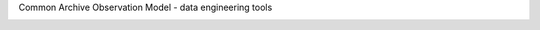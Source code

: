 Common Archive Observation Model - data engineering tools


.. image:: https://img.shields.io/pypi/pyversions/caom2.svg
    :target: https://pypi.python.org/pypi/caom2

.. image:: https://img.shields.io/travis/opencadc/caom2tools/master.svg   
    :target: 

.. image:: https://img.shields.io/coveralls/opencadc/caom2tools/master.svg   
    :target: 

.. image:: https://img.shields.io/github/contributors/opencadc/caom2tools.svg
    :target: https://github.com/opencadc/caom2tools/graphs/contributors

